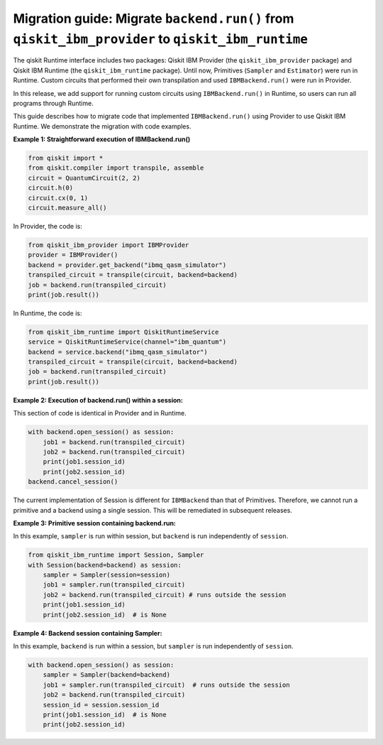 Migration guide: Migrate ``backend.run()`` from ``qiskit_ibm_provider`` to ``qiskit_ibm_runtime``
=================================================================================================

The qiskit Runtime interface includes two packages:
Qiskit IBM Provider (the ``qiskit_ibm_provider`` package) and
Qiskit IBM Runtime (the ``qiskit_ibm_runtime`` package). Until now,
Primitives (``Sampler`` and ``Estimator``)
were run in Runtime. Custom circuits that performed their own transpilation and used ``IBMBackend.run()``
were run in Provider.

In this release, we add support for running custom circuits using ``IBMBackend.run()`` in Runtime,
so users can run all programs through Runtime.

This guide describes how to migrate code that implemented ``IBMBackend.run()``
using Provider to use Qiskit IBM Runtime.
We demonstrate the migration with code examples.

**Example 1: Straightforward execution of IBMBackend.run()**

.. code-block:: python

    from qiskit import *
    from qiskit.compiler import transpile, assemble
    circuit = QuantumCircuit(2, 2)
    circuit.h(0)
    circuit.cx(0, 1)
    circuit.measure_all()

In Provider, the code is:

.. code-block:: python

    from qiskit_ibm_provider import IBMProvider
    provider = IBMProvider()
    backend = provider.get_backend("ibmq_qasm_simulator")
    transpiled_circuit = transpile(circuit, backend=backend)
    job = backend.run(transpiled_circuit)
    print(job.result())

In Runtime, the code is:

.. code-block:: python

    from qiskit_ibm_runtime import QiskitRuntimeService
    service = QiskitRuntimeService(channel="ibm_quantum")
    backend = service.backend("ibmq_qasm_simulator")
    transpiled_circuit = transpile(circuit, backend=backend)
    job = backend.run(transpiled_circuit)
    print(job.result())

**Example 2: Execution of backend.run() within a session:**

This section of code is identical in Provider and in Runtime.

.. code-block:: python

    with backend.open_session() as session:
        job1 = backend.run(transpiled_circuit)
        job2 = backend.run(transpiled_circuit)
        print(job1.session_id)
        print(job2.session_id)
    backend.cancel_session()

The current implementation of Session is different for ``IBMBackend`` than that of Primitives.
Therefore, we cannot run a primitive and a backend using a single session. This will be remediated
in subsequent releases.

**Example 3: Primitive session containing backend.run:**

In this example, ``sampler`` is run within session, but ``backend`` is run independently
of ``session``.

.. code-block:: python

    from qiskit_ibm_runtime import Session, Sampler
    with Session(backend=backend) as session:
        sampler = Sampler(session=session)
        job1 = sampler.run(transpiled_circuit)
        job2 = backend.run(transpiled_circuit) # runs outside the session
        print(job1.session_id)
        print(job2.session_id)  # is None

**Example 4: Backend session containing Sampler:**

In this example, ``backend`` is run within a session, but ``sampler`` is run independently
of ``session``.

.. code-block:: python

    with backend.open_session() as session:
        sampler = Sampler(backend=backend)
        job1 = sampler.run(transpiled_circuit)  # runs outside the session
        job2 = backend.run(transpiled_circuit)
        session_id = session.session_id
        print(job1.session_id)  # is None
        print(job2.session_id)


